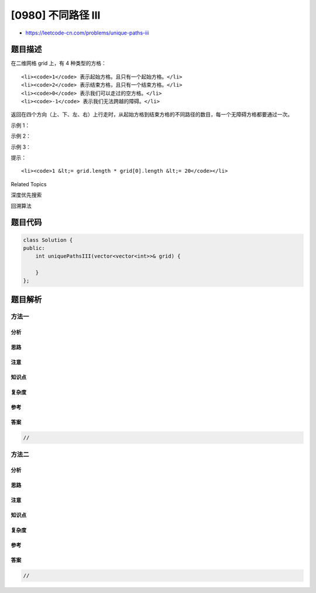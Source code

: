 [0980] 不同路径 III
===================

-  https://leetcode-cn.com/problems/unique-paths-iii

题目描述
--------

.. raw:: html

   <p>

在二维网格 grid 上，有 4 种类型的方格：

.. raw:: html

   </p>

.. raw:: html

   <ul>

::

    <li><code>1</code> 表示起始方格。且只有一个起始方格。</li>
    <li><code>2</code> 表示结束方格，且只有一个结束方格。</li>
    <li><code>0</code> 表示我们可以走过的空方格。</li>
    <li><code>-1</code> 表示我们无法跨越的障碍。</li>

.. raw:: html

   </ul>

.. raw:: html

   <p>

返回在四个方向（上、下、左、右）上行走时，从起始方格到结束方格的不同路径的数目，每一个无障碍方格都要通过一次。

.. raw:: html

   </p>

.. raw:: html

   <p>

 

.. raw:: html

   </p>

.. raw:: html

   <p>

示例 1：

.. raw:: html

   </p>

.. raw:: html

   <pre><strong>输入：</strong>[[1,0,0,0],[0,0,0,0],[0,0,2,-1]]
   <strong>输出：</strong>2
   <strong>解释：</strong>我们有以下两条路径：
   1. (0,0),(0,1),(0,2),(0,3),(1,3),(1,2),(1,1),(1,0),(2,0),(2,1),(2,2)
   2. (0,0),(1,0),(2,0),(2,1),(1,1),(0,1),(0,2),(0,3),(1,3),(1,2),(2,2)</pre>

.. raw:: html

   <p>

示例 2：

.. raw:: html

   </p>

.. raw:: html

   <pre><strong>输入：</strong>[[1,0,0,0],[0,0,0,0],[0,0,0,2]]
   <strong>输出：</strong>4
   <strong>解释：</strong>我们有以下四条路径： 
   1. (0,0),(0,1),(0,2),(0,3),(1,3),(1,2),(1,1),(1,0),(2,0),(2,1),(2,2),(2,3)
   2. (0,0),(0,1),(1,1),(1,0),(2,0),(2,1),(2,2),(1,2),(0,2),(0,3),(1,3),(2,3)
   3. (0,0),(1,0),(2,0),(2,1),(2,2),(1,2),(1,1),(0,1),(0,2),(0,3),(1,3),(2,3)
   4. (0,0),(1,0),(2,0),(2,1),(1,1),(0,1),(0,2),(0,3),(1,3),(1,2),(2,2),(2,3)</pre>

.. raw:: html

   <p>

示例 3：

.. raw:: html

   </p>

.. raw:: html

   <pre><strong>输入：</strong>[[0,1],[2,0]]
   <strong>输出：</strong>0
   <strong>解释：</strong>
   没有一条路能完全穿过每一个空的方格一次。
   请注意，起始和结束方格可以位于网格中的任意位置。
   </pre>

.. raw:: html

   <p>

 

.. raw:: html

   </p>

.. raw:: html

   <p>

提示：

.. raw:: html

   </p>

.. raw:: html

   <ol>

::

    <li><code>1 &lt;= grid.length * grid[0].length &lt;= 20</code></li>

.. raw:: html

   </ol>

.. raw:: html

   <div>

.. raw:: html

   <div>

Related Topics

.. raw:: html

   </div>

.. raw:: html

   <div>

.. raw:: html

   <li>

深度优先搜索

.. raw:: html

   </li>

.. raw:: html

   <li>

回溯算法

.. raw:: html

   </li>

.. raw:: html

   </div>

.. raw:: html

   </div>

题目代码
--------

.. code:: cpp

    class Solution {
    public:
        int uniquePathsIII(vector<vector<int>>& grid) {

        }
    };

题目解析
--------

方法一
~~~~~~

分析
^^^^

思路
^^^^

注意
^^^^

知识点
^^^^^^

复杂度
^^^^^^

参考
^^^^

答案
^^^^

.. code:: cpp

    //

方法二
~~~~~~

分析
^^^^

思路
^^^^

注意
^^^^

知识点
^^^^^^

复杂度
^^^^^^

参考
^^^^

答案
^^^^

.. code:: cpp

    //
